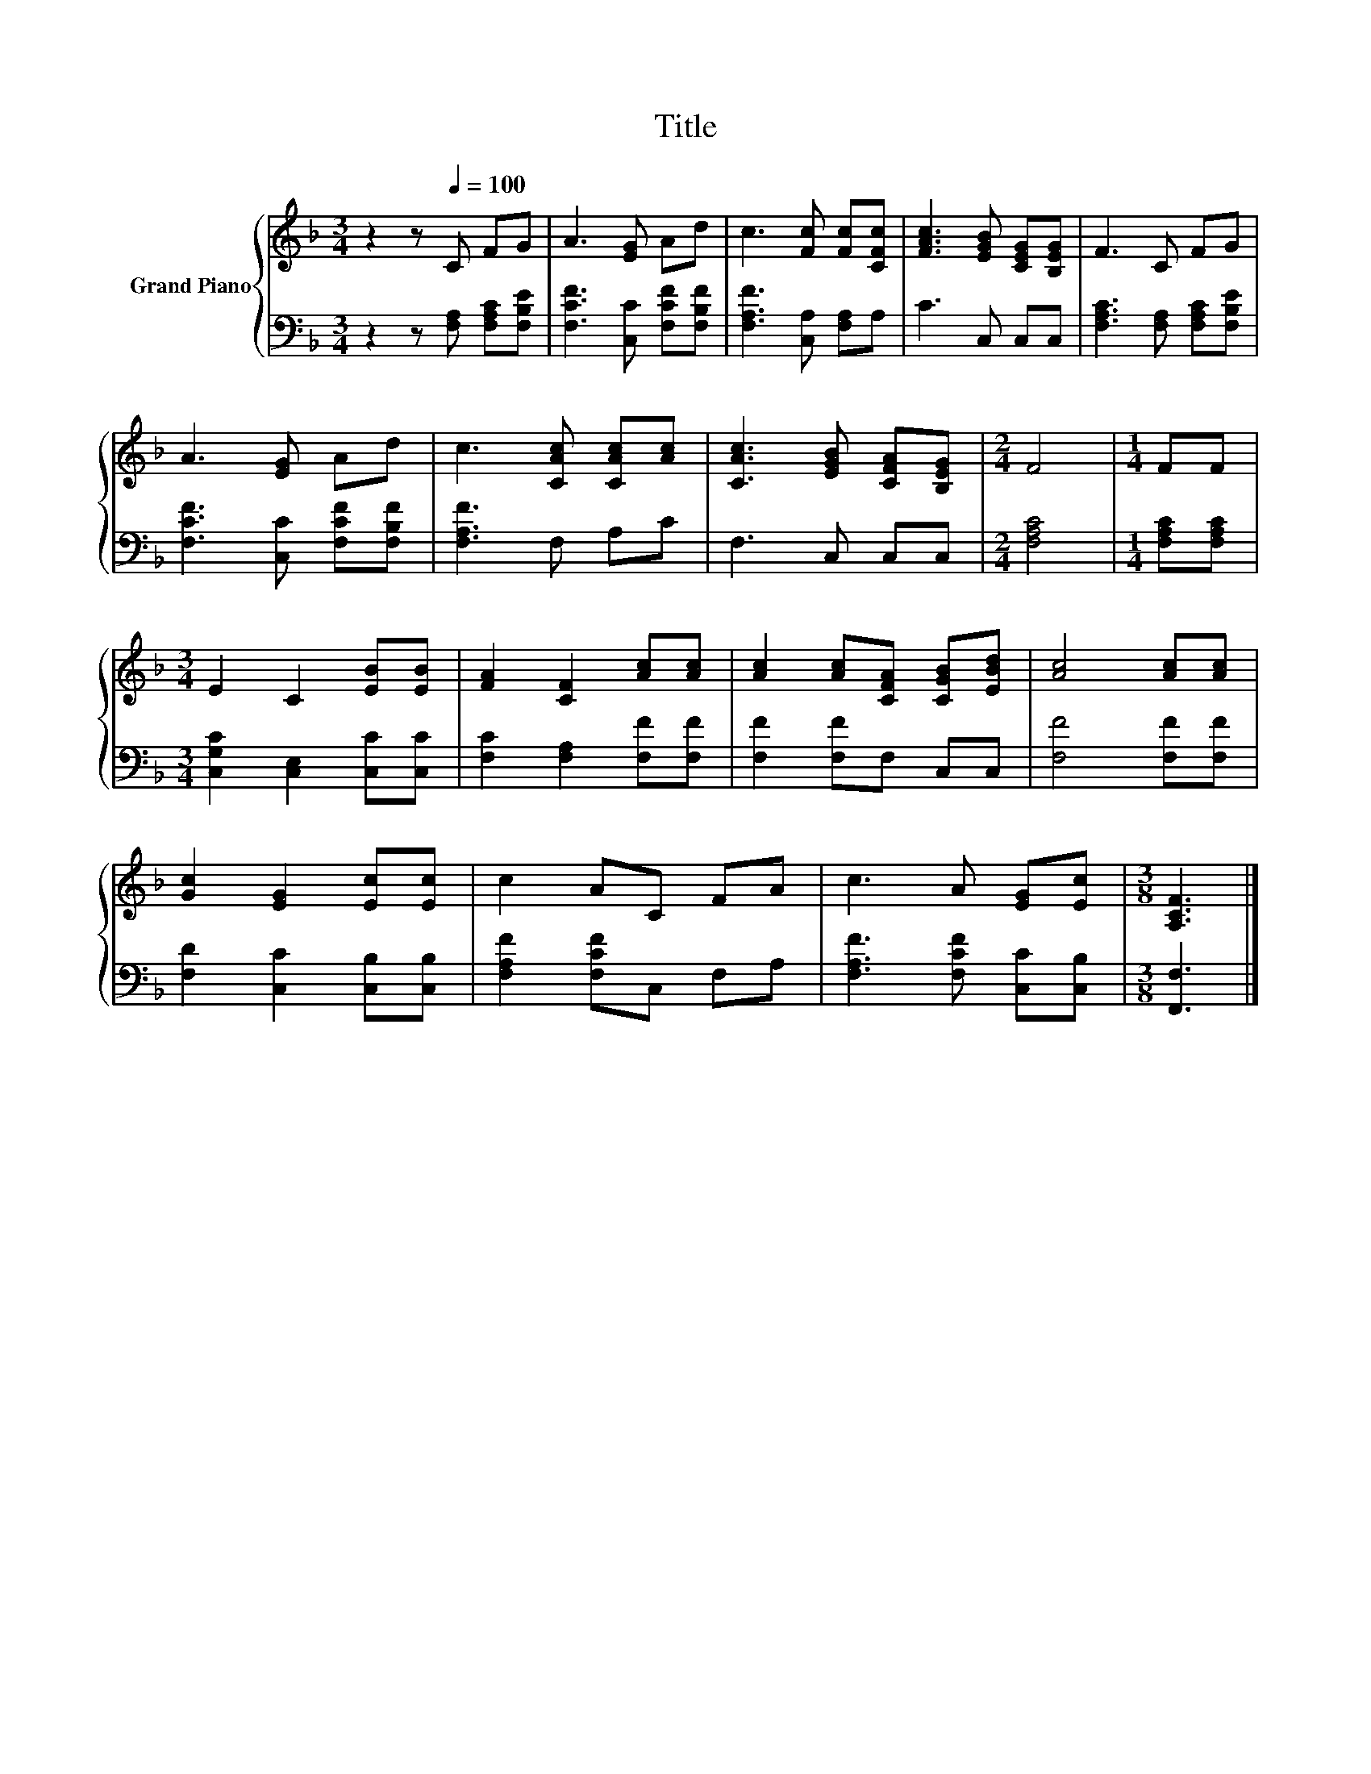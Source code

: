 X:1
T:Title
%%score { 1 | 2 }
L:1/8
M:3/4
K:F
V:1 treble nm="Grand Piano"
V:2 bass 
V:1
 z2 z[Q:1/4=100] C FG | A3 [EG] Ad | c3 [Fc] [Fc][CFc] | [FAc]3 [EGB] [CEG][B,EG] | F3 C FG | %5
 A3 [EG] Ad | c3 [CAc] [CAc][Ac] | [CAc]3 [EGB] [CFA][B,EG] |[M:2/4] F4 |[M:1/4] FF | %10
[M:3/4] E2 C2 [EB][EB] | [FA]2 [CF]2 [Ac][Ac] | [Ac]2 [Ac][CFA] [CGB][EBd] | [Ac]4 [Ac][Ac] | %14
 [Gc]2 [EG]2 [Ec][Ec] | c2 AC FA | c3 A [EG][Ec] |[M:3/8] [A,CF]3 |] %18
V:2
 z2 z [F,A,] [F,A,C][F,B,E] | [F,CF]3 [C,C] [F,CF][F,B,F] | [F,A,F]3 [C,A,] [F,A,]A, | C3 C, C,C, | %4
 [F,A,C]3 [F,A,] [F,A,C][F,B,E] | [F,CF]3 [C,C] [F,CF][F,B,F] | [F,A,F]3 F, A,C | F,3 C, C,C, | %8
[M:2/4] [F,A,C]4 |[M:1/4] [F,A,C][F,A,C] |[M:3/4] [C,G,C]2 [C,E,]2 [C,C][C,C] | %11
 [F,C]2 [F,A,]2 [F,F][F,F] | [F,F]2 [F,F]F, C,C, | [F,F]4 [F,F][F,F] | [F,D]2 [C,C]2 [C,B,][C,B,] | %15
 [F,A,F]2 [F,CF]C, F,A, | [F,A,F]3 [F,CF] [C,C][C,B,] |[M:3/8] [F,,F,]3 |] %18

